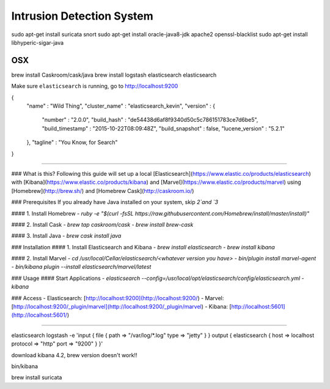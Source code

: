 Intrusion Detection System
============================

sudo apt-get install suricata snort
sudo apt-get install oracle-java8-jdk apache2 openssl-blacklist
sudo apt-get install libhyperic-sigar-java


OSX
-----

brew install Caskroom/cask/java
brew install logstash elasticsearch 
elasticsearch


Make sure ``elasticsearch`` is running, go to  http://localhost:9200

{
  "name" : "Wild Thing",
  "cluster_name" : "elasticsearch_kevin",
  "version" : {
    "number" : "2.0.0",
    "build_hash" : "de54438d6af8f9340d50c5c786151783ce7d6be5",
    "build_timestamp" : "2015-10-22T08:09:48Z",
    "build_snapshot" : false,
    "lucene_version" : "5.2.1"
  },
  "tagline" : "You Know, for Search"
}

--------


### What is this?
Following this guide will set up a local [Elasticsearch](https://www.elastic.co/products/elasticsearch) 
with [Kibana](https://www.elastic.co/products/kibana) and [Marvel](https://www.elastic.co/products/marvel) 
using [Homebrew](http://brew.sh/) and [Homebrew Cask](http://caskroom.io/)

### Prerequisites 
If you already have Java installed on your system, skip `2`and `3`

#### 1. Install Homebrew
- `ruby -e "$(curl -fsSL https://raw.githubusercontent.com/Homebrew/install/master/install)"`

#### 2. Install Cask
- `brew tap caskroom/cask`
- `brew install brew-cask`

#### 3. Install Java
- `brew cask install java`

### Installation 
#### 1. Install Elasticsearch and Kibana
- `brew install elasticsearch` 
- `brew install kibana` 

#### 2. Install Marvel
- `cd /usr/local/Cellar/elasticsearch/<whatever version you have>`
- `bin/plugin install marvel-agent`
- `bin/kibana plugin --install elasticsearch/marvel/latest`

### Usage 
#### Start Applications
- `elasticsearch --config=/usr/local/opt/elasticsearch/config/elasticsearch.yml`
- `kibana`

### Access 
- Elasticsearch: [http://localhost:9200](http://localhost:9200/)
- Marvel: [http://localhost:9200/_plugin/marvel](http://localhost:9200/_plugin/marvel)
- Kibana: [http://localhost:5601](http://localhost:5601/)

-------------

elasticsearch
logstash -e 'input { file { path => "/var/log/*.log" type => "jetty" } } output { elasticsearch { host => localhost protocol => "http" port => "9200" } }'

download kibana 4.2, brew version doesn't work!!

bin/kibana

brew install suricata

